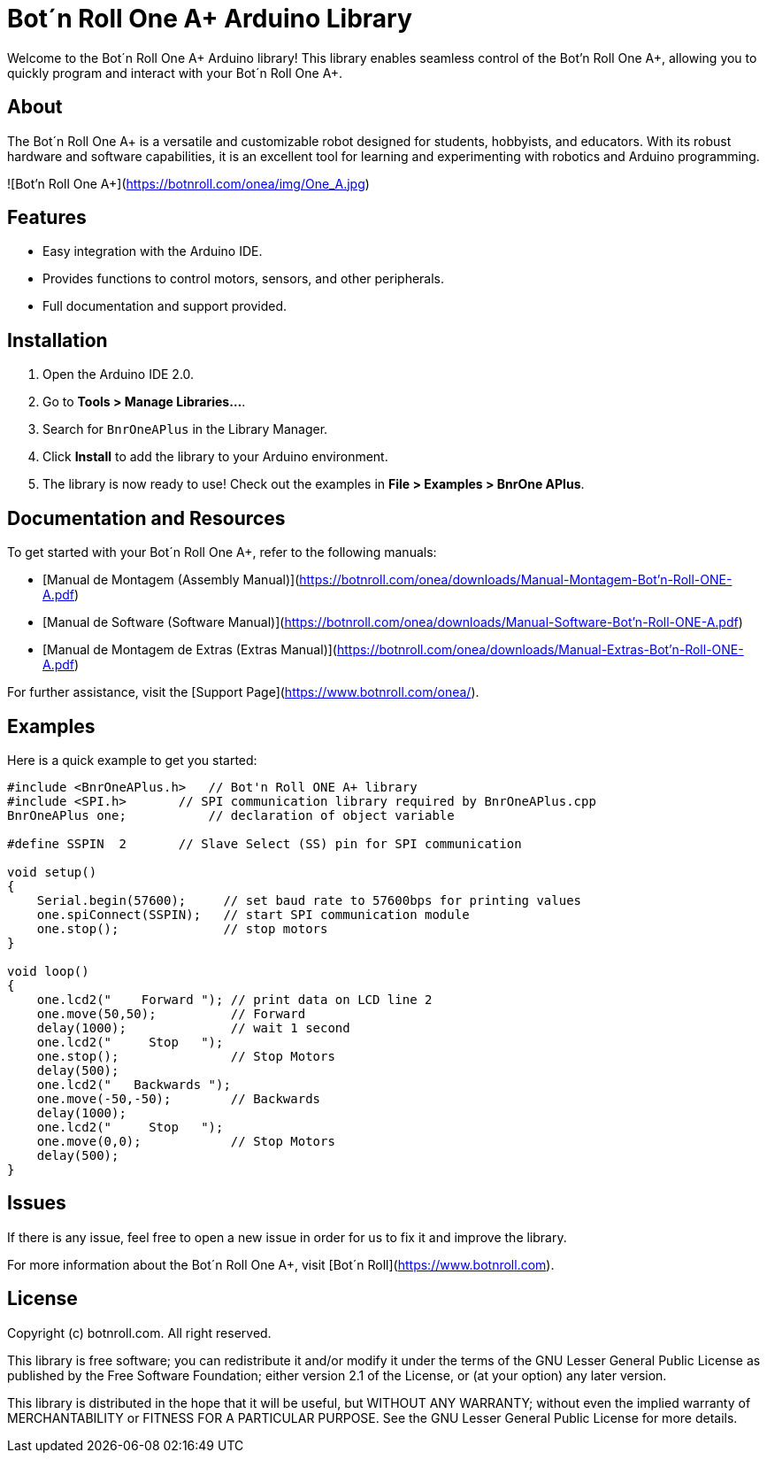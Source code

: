 # Bot´n Roll One A+ Arduino Library

Welcome to the Bot´n Roll One A+ Arduino library! 
This library enables seamless control of the Bot'n Roll One A+, allowing you to quickly program and interact with your Bot´n Roll One A+.

## About
The Bot´n Roll One A+ is a versatile and customizable robot designed for students, hobbyists, and educators. With its robust hardware and software capabilities, it is an excellent tool for learning and experimenting with robotics and Arduino programming.

![Bot'n Roll One A+](https://botnroll.com/onea/img/One_A.jpg)

## Features
- Easy integration with the Arduino IDE.
- Provides functions to control motors, sensors, and other peripherals.
- Full documentation and support provided.

## Installation
1. Open the Arduino IDE 2.0.
2. Go to **Tools > Manage Libraries...**.
3. Search for `BnrOneAPlus` in the Library Manager.
4. Click **Install** to add the library to your Arduino environment.
5. The library is now ready to use! Check out the examples in **File > Examples > BnrOne APlus**.

## Documentation and Resources
To get started with your Bot´n Roll One A+, refer to the following manuals:

- [Manual de Montagem (Assembly Manual)](https://botnroll.com/onea/downloads/Manual-Montagem-Bot'n-Roll-ONE-A.pdf)
- [Manual de Software (Software Manual)](https://botnroll.com/onea/downloads/Manual-Software-Bot'n-Roll-ONE-A.pdf)
- [Manual de Montagem de Extras (Extras Manual)](https://botnroll.com/onea/downloads/Manual-Extras-Bot'n-Roll-ONE-A.pdf)

For further assistance, visit the [Support Page](https://www.botnroll.com/onea/).

## Examples
Here is a quick example to get you started:

```cpp
#include <BnrOneAPlus.h>   // Bot'n Roll ONE A+ library
#include <SPI.h>       // SPI communication library required by BnrOneAPlus.cpp
BnrOneAPlus one;           // declaration of object variable

#define SSPIN  2       // Slave Select (SS) pin for SPI communication

void setup() 
{
    Serial.begin(57600);     // set baud rate to 57600bps for printing values
    one.spiConnect(SSPIN);   // start SPI communication module
    one.stop();              // stop motors
}

void loop()
{
    one.lcd2("    Forward "); // print data on LCD line 2
    one.move(50,50);          // Forward
    delay(1000);              // wait 1 second
    one.lcd2("     Stop   ");
    one.stop();               // Stop Motors
    delay(500);
    one.lcd2("   Backwards ");
    one.move(-50,-50);        // Backwards
    delay(1000);
    one.lcd2("     Stop   ");
    one.move(0,0);            // Stop Motors
    delay(500);
}
```

## Issues
If there is any issue, feel free to open a new issue in order for us to fix it and improve the library.

For more information about the Bot´n Roll One A+, visit [Bot´n Roll](https://www.botnroll.com).


== License ==

Copyright (c) botnroll.com. All right reserved.

This library is free software; you can redistribute it and/or
modify it under the terms of the GNU Lesser General Public
License as published by the Free Software Foundation; either
version 2.1 of the License, or (at your option) any later version.

This library is distributed in the hope that it will be useful,
but WITHOUT ANY WARRANTY; without even the implied warranty of
MERCHANTABILITY or FITNESS FOR A PARTICULAR PURPOSE. See the GNU
Lesser General Public License for more details.
